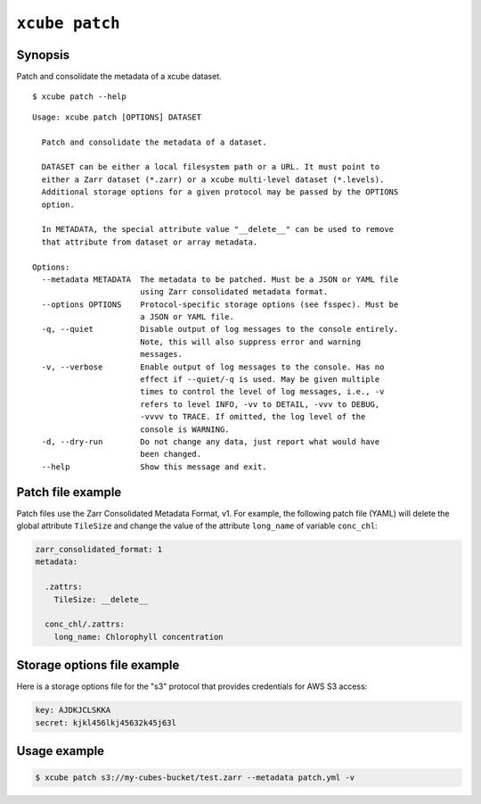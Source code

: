 
===============
``xcube patch``
===============

Synopsis
========

Patch and consolidate the metadata of a xcube dataset.

::

    $ xcube patch --help

::

    Usage: xcube patch [OPTIONS] DATASET

      Patch and consolidate the metadata of a dataset.

      DATASET can be either a local filesystem path or a URL. It must point to
      either a Zarr dataset (*.zarr) or a xcube multi-level dataset (*.levels).
      Additional storage options for a given protocol may be passed by the OPTIONS
      option.

      In METADATA, the special attribute value "__delete__" can be used to remove
      that attribute from dataset or array metadata.

    Options:
      --metadata METADATA  The metadata to be patched. Must be a JSON or YAML file
                           using Zarr consolidated metadata format.
      --options OPTIONS    Protocol-specific storage options (see fsspec). Must be
                           a JSON or YAML file.
      -q, --quiet          Disable output of log messages to the console entirely.
                           Note, this will also suppress error and warning
                           messages.
      -v, --verbose        Enable output of log messages to the console. Has no
                           effect if --quiet/-q is used. May be given multiple
                           times to control the level of log messages, i.e., -v
                           refers to level INFO, -vv to DETAIL, -vvv to DEBUG,
                           -vvvv to TRACE. If omitted, the log level of the
                           console is WARNING.
      -d, --dry-run        Do not change any data, just report what would have
                           been changed.
      --help               Show this message and exit.



Patch file example
==================

Patch files use the Zarr Consolidated Metadata Format, v1.
For example, the following patch file (YAML) will delete the 
global attribute ``TileSize`` and change the value of the 
attribute ``long_name`` of variable ``conc_chl``:

.. code-block:: yaml

    zarr_consolidated_format: 1
    metadata:

      .zattrs:
        TileSize: __delete__

      conc_chl/.zattrs:
        long_name: Chlorophyll concentration


Storage options file example
============================

Here is a storage options file for the "s3" protocol that
provides credentials for AWS S3 access:

.. code-block:: yaml

    key: AJDKJCLSKKA
    secret: kjkl456lkj45632k45j63l


Usage example
=============

.. code-block:: bash

    $ xcube patch s3://my-cubes-bucket/test.zarr --metadata patch.yml -v
